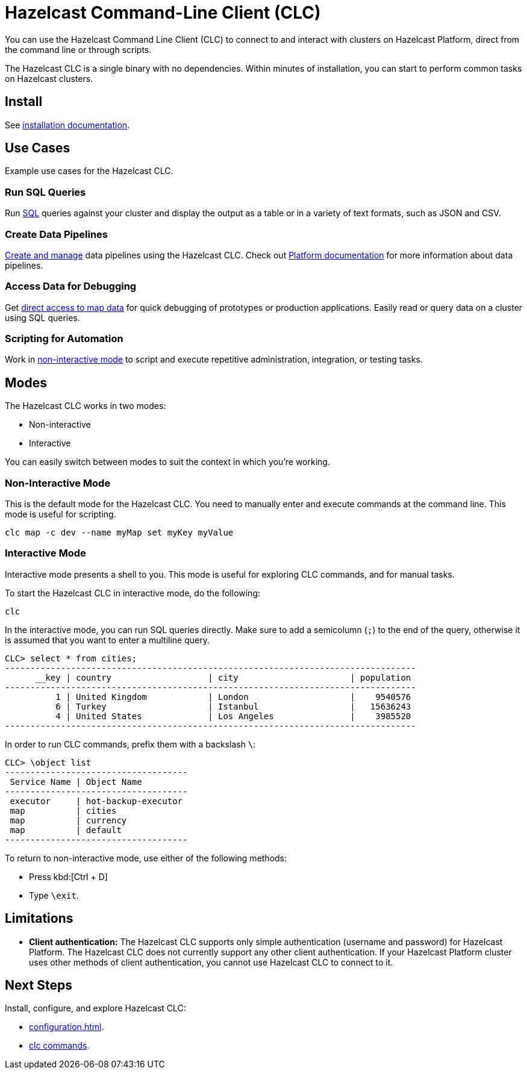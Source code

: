 = Hazelcast Command-Line Client (CLC)
:url-github-clc: https://github.com/hazelcast/hazelcast-cloud-cli/blob/master/README.md 
:description: You can use the Hazelcast Command Line Client (CLC) to connect to and interact with clusters on Hazelcast Platform, direct from the command line or through scripts.

{description}

The Hazelcast CLC is a single binary with no dependencies. Within minutes of installation, you can start to perform common tasks on Hazelcast clusters.

== Install

See xref:install-clc.adoc[installation documentation].

== Use Cases

Example use cases for the Hazelcast CLC.

=== Run SQL Queries

Run xref:clc-sql.adoc[SQL] queries against your cluster and display the output as a table or in a variety of text formats, such as JSON and CSV.

//=== Manage Viridian Clusters

//xref:clc-viridian.adoc[Create and manage] {hazelcast-cloud} clusters, and the custom classes on those clusters.

=== Create Data Pipelines

xref:clc-job.adoc[Create and manage] data pipelines using the Hazelcast CLC. Check out xref:hazelcast:pipelines:overview.adoc[Platform documentation] for more information about data pipelines.

=== Access Data for Debugging

Get xref:clc-map.adoc[direct access to map data] for quick debugging of prototypes or production applications. Easily read or query data on a cluster using SQL queries.

=== Scripting for Automation

Work in <<non-interactive-mode, non-interactive mode>> to script and execute repetitive administration, integration, or testing tasks.

== Modes

The Hazelcast CLC works in two modes:

- Non-interactive
- Interactive

You can easily switch between modes to suit the context in which you're working.

[[non-interactive-mode]]
=== Non-Interactive Mode

This is the default mode for the Hazelcast CLC. You need to manually enter and execute commands at the command line. This mode is useful for scripting.

[source,bash,subs="attributes+"]
----
clc map -c dev --name myMap set myKey myValue
----

[[interactive-mode]]
=== Interactive Mode

Interactive mode presents a shell to you. This mode is useful for exploring CLC commands, and for manual tasks.

To start the Hazelcast CLC in interactive mode, do the following:

[source,bash,subs="attributes+"]
----
clc
----

In the interactive mode, you can run SQL queries directly. Make sure to add a semicolumn (`;`) to the end of the query, otherwise it is assumed that you want to enter a multiline query.

----
CLC> select * from cities;
---------------------------------------------------------------------------------
      __key | country                   | city                      | population
---------------------------------------------------------------------------------
          1 | United Kingdom            | London                    |    9540576
          6 | Turkey                    | Istanbul                  |   15636243
          4 | United States             | Los Angeles               |    3985520
---------------------------------------------------------------------------------
----

In order to run CLC commands, prefix them with a backslash `\`:
----
CLC> \object list
------------------------------------
 Service Name | Object Name
------------------------------------
 executor     | hot-backup-executor
 map          | cities
 map          | currency
 map          | default
------------------------------------
----

To return to non-interactive mode, use either of the following methods:

- Press kbd:[Ctrl + D]
- Type `\exit`.

== Limitations

- *Client authentication:* The Hazelcast CLC supports only simple authentication (username and password) for Hazelcast Platform. The Hazelcast CLC does not currently support any other client authentication. If your Hazelcast Platform cluster uses other methods of client authentication, you cannot use Hazelcast CLC to connect to it.

== Next Steps
Install, configure, and explore Hazelcast CLC:

//- xref:get-started.adoc[].
- xref:configuration.adoc[].
- xref:clc-commands.adoc[clc commands].
